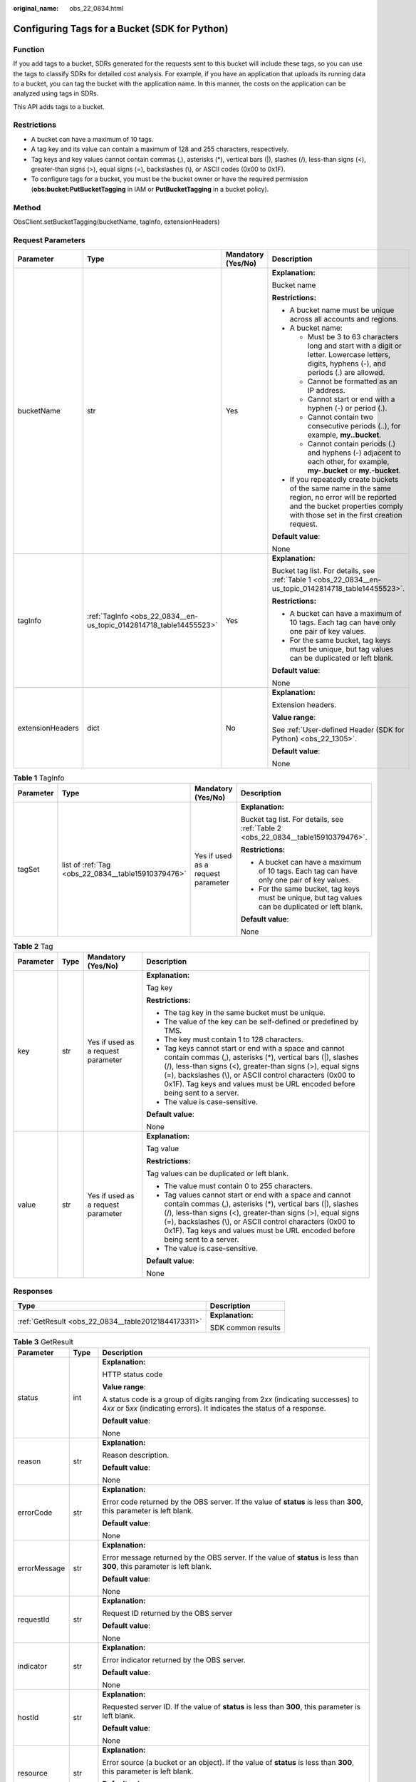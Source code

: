 :original_name: obs_22_0834.html

.. _obs_22_0834:

Configuring Tags for a Bucket (SDK for Python)
==============================================

Function
--------

If you add tags to a bucket, SDRs generated for the requests sent to this bucket will include these tags, so you can use the tags to classify SDRs for detailed cost analysis. For example, if you have an application that uploads its running data to a bucket, you can tag the bucket with the application name. In this manner, the costs on the application can be analyzed using tags in SDRs.

This API adds tags to a bucket.

Restrictions
------------

-  A bucket can have a maximum of 10 tags.
-  A tag key and its value can contain a maximum of 128 and 255 characters, respectively.
-  Tag keys and key values cannot contain commas (,), asterisks (*), vertical bars (|), slashes (/), less-than signs (<), greater-than signs (>), equal signs (=), backslashes (\\), or ASCII codes (0x00 to 0x1F).
-  To configure tags for a bucket, you must be the bucket owner or have the required permission (**obs:bucket:PutBucketTagging** in IAM or **PutBucketTagging** in a bucket policy).

Method
------

ObsClient.setBucketTagging(bucketName, tagInfo, extensionHeaders)

Request Parameters
------------------

+------------------+--------------------------------------------------------------------+--------------------+-----------------------------------------------------------------------------------------------------------------------------------------------------------------------------------+
| Parameter        | Type                                                               | Mandatory (Yes/No) | Description                                                                                                                                                                       |
+==================+====================================================================+====================+===================================================================================================================================================================================+
| bucketName       | str                                                                | Yes                | **Explanation:**                                                                                                                                                                  |
|                  |                                                                    |                    |                                                                                                                                                                                   |
|                  |                                                                    |                    | Bucket name                                                                                                                                                                       |
|                  |                                                                    |                    |                                                                                                                                                                                   |
|                  |                                                                    |                    | **Restrictions:**                                                                                                                                                                 |
|                  |                                                                    |                    |                                                                                                                                                                                   |
|                  |                                                                    |                    | -  A bucket name must be unique across all accounts and regions.                                                                                                                  |
|                  |                                                                    |                    | -  A bucket name:                                                                                                                                                                 |
|                  |                                                                    |                    |                                                                                                                                                                                   |
|                  |                                                                    |                    |    -  Must be 3 to 63 characters long and start with a digit or letter. Lowercase letters, digits, hyphens (-), and periods (.) are allowed.                                      |
|                  |                                                                    |                    |    -  Cannot be formatted as an IP address.                                                                                                                                       |
|                  |                                                                    |                    |    -  Cannot start or end with a hyphen (-) or period (.).                                                                                                                        |
|                  |                                                                    |                    |    -  Cannot contain two consecutive periods (..), for example, **my..bucket**.                                                                                                   |
|                  |                                                                    |                    |    -  Cannot contain periods (.) and hyphens (-) adjacent to each other, for example, **my-.bucket** or **my.-bucket**.                                                           |
|                  |                                                                    |                    |                                                                                                                                                                                   |
|                  |                                                                    |                    | -  If you repeatedly create buckets of the same name in the same region, no error will be reported and the bucket properties comply with those set in the first creation request. |
|                  |                                                                    |                    |                                                                                                                                                                                   |
|                  |                                                                    |                    | **Default value**:                                                                                                                                                                |
|                  |                                                                    |                    |                                                                                                                                                                                   |
|                  |                                                                    |                    | None                                                                                                                                                                              |
+------------------+--------------------------------------------------------------------+--------------------+-----------------------------------------------------------------------------------------------------------------------------------------------------------------------------------+
| tagInfo          | :ref:`TagInfo <obs_22_0834__en-us_topic_0142814718_table14455523>` | Yes                | **Explanation:**                                                                                                                                                                  |
|                  |                                                                    |                    |                                                                                                                                                                                   |
|                  |                                                                    |                    | Bucket tag list. For details, see :ref:`Table 1 <obs_22_0834__en-us_topic_0142814718_table14455523>`.                                                                             |
|                  |                                                                    |                    |                                                                                                                                                                                   |
|                  |                                                                    |                    | **Restrictions:**                                                                                                                                                                 |
|                  |                                                                    |                    |                                                                                                                                                                                   |
|                  |                                                                    |                    | -  A bucket can have a maximum of 10 tags. Each tag can have only one pair of key values.                                                                                         |
|                  |                                                                    |                    | -  For the same bucket, tag keys must be unique, but tag values can be duplicated or left blank.                                                                                  |
|                  |                                                                    |                    |                                                                                                                                                                                   |
|                  |                                                                    |                    | **Default value**:                                                                                                                                                                |
|                  |                                                                    |                    |                                                                                                                                                                                   |
|                  |                                                                    |                    | None                                                                                                                                                                              |
+------------------+--------------------------------------------------------------------+--------------------+-----------------------------------------------------------------------------------------------------------------------------------------------------------------------------------+
| extensionHeaders | dict                                                               | No                 | **Explanation:**                                                                                                                                                                  |
|                  |                                                                    |                    |                                                                                                                                                                                   |
|                  |                                                                    |                    | Extension headers.                                                                                                                                                                |
|                  |                                                                    |                    |                                                                                                                                                                                   |
|                  |                                                                    |                    | **Value range**:                                                                                                                                                                  |
|                  |                                                                    |                    |                                                                                                                                                                                   |
|                  |                                                                    |                    | See :ref:`User-defined Header (SDK for Python) <obs_22_1305>`.                                                                                                                    |
|                  |                                                                    |                    |                                                                                                                                                                                   |
|                  |                                                                    |                    | **Default value**:                                                                                                                                                                |
|                  |                                                                    |                    |                                                                                                                                                                                   |
|                  |                                                                    |                    | None                                                                                                                                                                              |
+------------------+--------------------------------------------------------------------+--------------------+-----------------------------------------------------------------------------------------------------------------------------------------------------------------------------------+

.. _obs_22_0834__en-us_topic_0142814718_table14455523:

.. table:: **Table 1** TagInfo

   +-----------------+----------------------------------------------------+------------------------------------+--------------------------------------------------------------------------------------------------+
   | Parameter       | Type                                               | Mandatory (Yes/No)                 | Description                                                                                      |
   +=================+====================================================+====================================+==================================================================================================+
   | tagSet          | list of :ref:`Tag <obs_22_0834__table15910379476>` | Yes if used as a request parameter | **Explanation:**                                                                                 |
   |                 |                                                    |                                    |                                                                                                  |
   |                 |                                                    |                                    | Bucket tag list. For details, see :ref:`Table 2 <obs_22_0834__table15910379476>`.                |
   |                 |                                                    |                                    |                                                                                                  |
   |                 |                                                    |                                    | **Restrictions:**                                                                                |
   |                 |                                                    |                                    |                                                                                                  |
   |                 |                                                    |                                    | -  A bucket can have a maximum of 10 tags. Each tag can have only one pair of key values.        |
   |                 |                                                    |                                    | -  For the same bucket, tag keys must be unique, but tag values can be duplicated or left blank. |
   |                 |                                                    |                                    |                                                                                                  |
   |                 |                                                    |                                    | **Default value**:                                                                               |
   |                 |                                                    |                                    |                                                                                                  |
   |                 |                                                    |                                    | None                                                                                             |
   +-----------------+----------------------------------------------------+------------------------------------+--------------------------------------------------------------------------------------------------+

.. _obs_22_0834__table15910379476:

.. table:: **Table 2** Tag

   +-----------------+-----------------+------------------------------------+---------------------------------------------------------------------------------------------------------------------------------------------------------------------------------------------------------------------------------------------------------------------------------------------------------------------------------+
   | Parameter       | Type            | Mandatory (Yes/No)                 | Description                                                                                                                                                                                                                                                                                                                     |
   +=================+=================+====================================+=================================================================================================================================================================================================================================================================================================================================+
   | key             | str             | Yes if used as a request parameter | **Explanation:**                                                                                                                                                                                                                                                                                                                |
   |                 |                 |                                    |                                                                                                                                                                                                                                                                                                                                 |
   |                 |                 |                                    | Tag key                                                                                                                                                                                                                                                                                                                         |
   |                 |                 |                                    |                                                                                                                                                                                                                                                                                                                                 |
   |                 |                 |                                    | **Restrictions:**                                                                                                                                                                                                                                                                                                               |
   |                 |                 |                                    |                                                                                                                                                                                                                                                                                                                                 |
   |                 |                 |                                    | -  The tag key in the same bucket must be unique.                                                                                                                                                                                                                                                                               |
   |                 |                 |                                    | -  The value of the key can be self-defined or predefined by TMS.                                                                                                                                                                                                                                                               |
   |                 |                 |                                    | -  The key must contain 1 to 128 characters.                                                                                                                                                                                                                                                                                    |
   |                 |                 |                                    | -  Tag keys cannot start or end with a space and cannot contain commas (,), asterisks (*), vertical bars (|), slashes (/), less-than signs (<), greater-than signs (>), equal signs (=), backslashes (\\), or ASCII control characters (0x00 to 0x1F). Tag keys and values must be URL encoded before being sent to a server.   |
   |                 |                 |                                    | -  The value is case-sensitive.                                                                                                                                                                                                                                                                                                 |
   |                 |                 |                                    |                                                                                                                                                                                                                                                                                                                                 |
   |                 |                 |                                    | **Default value**:                                                                                                                                                                                                                                                                                                              |
   |                 |                 |                                    |                                                                                                                                                                                                                                                                                                                                 |
   |                 |                 |                                    | None                                                                                                                                                                                                                                                                                                                            |
   +-----------------+-----------------+------------------------------------+---------------------------------------------------------------------------------------------------------------------------------------------------------------------------------------------------------------------------------------------------------------------------------------------------------------------------------+
   | value           | str             | Yes if used as a request parameter | **Explanation:**                                                                                                                                                                                                                                                                                                                |
   |                 |                 |                                    |                                                                                                                                                                                                                                                                                                                                 |
   |                 |                 |                                    | Tag value                                                                                                                                                                                                                                                                                                                       |
   |                 |                 |                                    |                                                                                                                                                                                                                                                                                                                                 |
   |                 |                 |                                    | **Restrictions:**                                                                                                                                                                                                                                                                                                               |
   |                 |                 |                                    |                                                                                                                                                                                                                                                                                                                                 |
   |                 |                 |                                    | Tag values can be duplicated or left blank.                                                                                                                                                                                                                                                                                     |
   |                 |                 |                                    |                                                                                                                                                                                                                                                                                                                                 |
   |                 |                 |                                    | -  The value must contain 0 to 255 characters.                                                                                                                                                                                                                                                                                  |
   |                 |                 |                                    | -  Tag values cannot start or end with a space and cannot contain commas (,), asterisks (*), vertical bars (|), slashes (/), less-than signs (<), greater-than signs (>), equal signs (=), backslashes (\\), or ASCII control characters (0x00 to 0x1F). Tag keys and values must be URL encoded before being sent to a server. |
   |                 |                 |                                    | -  The value is case-sensitive.                                                                                                                                                                                                                                                                                                 |
   |                 |                 |                                    |                                                                                                                                                                                                                                                                                                                                 |
   |                 |                 |                                    | **Default value**:                                                                                                                                                                                                                                                                                                              |
   |                 |                 |                                    |                                                                                                                                                                                                                                                                                                                                 |
   |                 |                 |                                    | None                                                                                                                                                                                                                                                                                                                            |
   +-----------------+-----------------+------------------------------------+---------------------------------------------------------------------------------------------------------------------------------------------------------------------------------------------------------------------------------------------------------------------------------------------------------------------------------+

Responses
---------

+-----------------------------------------------------+-----------------------------------+
| Type                                                | Description                       |
+=====================================================+===================================+
| :ref:`GetResult <obs_22_0834__table20121844173311>` | **Explanation:**                  |
|                                                     |                                   |
|                                                     | SDK common results                |
+-----------------------------------------------------+-----------------------------------+

.. _obs_22_0834__table20121844173311:

.. table:: **Table 3** GetResult

   +-----------------------+-----------------------+------------------------------------------------------------------------------------------------------------------------------------------------------------------------------------------------------------------------------------------------------------------------------------------------------------------------------------+
   | Parameter             | Type                  | Description                                                                                                                                                                                                                                                                                                                        |
   +=======================+=======================+====================================================================================================================================================================================================================================================================================================================================+
   | status                | int                   | **Explanation:**                                                                                                                                                                                                                                                                                                                   |
   |                       |                       |                                                                                                                                                                                                                                                                                                                                    |
   |                       |                       | HTTP status code                                                                                                                                                                                                                                                                                                                   |
   |                       |                       |                                                                                                                                                                                                                                                                                                                                    |
   |                       |                       | **Value range**:                                                                                                                                                                                                                                                                                                                   |
   |                       |                       |                                                                                                                                                                                                                                                                                                                                    |
   |                       |                       | A status code is a group of digits ranging from 2\ *xx* (indicating successes) to 4\ *xx* or 5\ *xx* (indicating errors). It indicates the status of a response.                                                                                                                                                                   |
   |                       |                       |                                                                                                                                                                                                                                                                                                                                    |
   |                       |                       | **Default value**:                                                                                                                                                                                                                                                                                                                 |
   |                       |                       |                                                                                                                                                                                                                                                                                                                                    |
   |                       |                       | None                                                                                                                                                                                                                                                                                                                               |
   +-----------------------+-----------------------+------------------------------------------------------------------------------------------------------------------------------------------------------------------------------------------------------------------------------------------------------------------------------------------------------------------------------------+
   | reason                | str                   | **Explanation:**                                                                                                                                                                                                                                                                                                                   |
   |                       |                       |                                                                                                                                                                                                                                                                                                                                    |
   |                       |                       | Reason description.                                                                                                                                                                                                                                                                                                                |
   |                       |                       |                                                                                                                                                                                                                                                                                                                                    |
   |                       |                       | **Default value**:                                                                                                                                                                                                                                                                                                                 |
   |                       |                       |                                                                                                                                                                                                                                                                                                                                    |
   |                       |                       | None                                                                                                                                                                                                                                                                                                                               |
   +-----------------------+-----------------------+------------------------------------------------------------------------------------------------------------------------------------------------------------------------------------------------------------------------------------------------------------------------------------------------------------------------------------+
   | errorCode             | str                   | **Explanation:**                                                                                                                                                                                                                                                                                                                   |
   |                       |                       |                                                                                                                                                                                                                                                                                                                                    |
   |                       |                       | Error code returned by the OBS server. If the value of **status** is less than **300**, this parameter is left blank.                                                                                                                                                                                                              |
   |                       |                       |                                                                                                                                                                                                                                                                                                                                    |
   |                       |                       | **Default value**:                                                                                                                                                                                                                                                                                                                 |
   |                       |                       |                                                                                                                                                                                                                                                                                                                                    |
   |                       |                       | None                                                                                                                                                                                                                                                                                                                               |
   +-----------------------+-----------------------+------------------------------------------------------------------------------------------------------------------------------------------------------------------------------------------------------------------------------------------------------------------------------------------------------------------------------------+
   | errorMessage          | str                   | **Explanation:**                                                                                                                                                                                                                                                                                                                   |
   |                       |                       |                                                                                                                                                                                                                                                                                                                                    |
   |                       |                       | Error message returned by the OBS server. If the value of **status** is less than **300**, this parameter is left blank.                                                                                                                                                                                                           |
   |                       |                       |                                                                                                                                                                                                                                                                                                                                    |
   |                       |                       | **Default value**:                                                                                                                                                                                                                                                                                                                 |
   |                       |                       |                                                                                                                                                                                                                                                                                                                                    |
   |                       |                       | None                                                                                                                                                                                                                                                                                                                               |
   +-----------------------+-----------------------+------------------------------------------------------------------------------------------------------------------------------------------------------------------------------------------------------------------------------------------------------------------------------------------------------------------------------------+
   | requestId             | str                   | **Explanation:**                                                                                                                                                                                                                                                                                                                   |
   |                       |                       |                                                                                                                                                                                                                                                                                                                                    |
   |                       |                       | Request ID returned by the OBS server                                                                                                                                                                                                                                                                                              |
   |                       |                       |                                                                                                                                                                                                                                                                                                                                    |
   |                       |                       | **Default value**:                                                                                                                                                                                                                                                                                                                 |
   |                       |                       |                                                                                                                                                                                                                                                                                                                                    |
   |                       |                       | None                                                                                                                                                                                                                                                                                                                               |
   +-----------------------+-----------------------+------------------------------------------------------------------------------------------------------------------------------------------------------------------------------------------------------------------------------------------------------------------------------------------------------------------------------------+
   | indicator             | str                   | **Explanation:**                                                                                                                                                                                                                                                                                                                   |
   |                       |                       |                                                                                                                                                                                                                                                                                                                                    |
   |                       |                       | Error indicator returned by the OBS server.                                                                                                                                                                                                                                                                                        |
   |                       |                       |                                                                                                                                                                                                                                                                                                                                    |
   |                       |                       | **Default value**:                                                                                                                                                                                                                                                                                                                 |
   |                       |                       |                                                                                                                                                                                                                                                                                                                                    |
   |                       |                       | None                                                                                                                                                                                                                                                                                                                               |
   +-----------------------+-----------------------+------------------------------------------------------------------------------------------------------------------------------------------------------------------------------------------------------------------------------------------------------------------------------------------------------------------------------------+
   | hostId                | str                   | **Explanation:**                                                                                                                                                                                                                                                                                                                   |
   |                       |                       |                                                                                                                                                                                                                                                                                                                                    |
   |                       |                       | Requested server ID. If the value of **status** is less than **300**, this parameter is left blank.                                                                                                                                                                                                                                |
   |                       |                       |                                                                                                                                                                                                                                                                                                                                    |
   |                       |                       | **Default value**:                                                                                                                                                                                                                                                                                                                 |
   |                       |                       |                                                                                                                                                                                                                                                                                                                                    |
   |                       |                       | None                                                                                                                                                                                                                                                                                                                               |
   +-----------------------+-----------------------+------------------------------------------------------------------------------------------------------------------------------------------------------------------------------------------------------------------------------------------------------------------------------------------------------------------------------------+
   | resource              | str                   | **Explanation:**                                                                                                                                                                                                                                                                                                                   |
   |                       |                       |                                                                                                                                                                                                                                                                                                                                    |
   |                       |                       | Error source (a bucket or an object). If the value of **status** is less than **300**, this parameter is left blank.                                                                                                                                                                                                               |
   |                       |                       |                                                                                                                                                                                                                                                                                                                                    |
   |                       |                       | **Default value**:                                                                                                                                                                                                                                                                                                                 |
   |                       |                       |                                                                                                                                                                                                                                                                                                                                    |
   |                       |                       | None                                                                                                                                                                                                                                                                                                                               |
   +-----------------------+-----------------------+------------------------------------------------------------------------------------------------------------------------------------------------------------------------------------------------------------------------------------------------------------------------------------------------------------------------------------+
   | header                | list                  | **Explanation:**                                                                                                                                                                                                                                                                                                                   |
   |                       |                       |                                                                                                                                                                                                                                                                                                                                    |
   |                       |                       | Response header list, composed of tuples. Each tuple consists of two elements, respectively corresponding to the key and value of a response header.                                                                                                                                                                               |
   |                       |                       |                                                                                                                                                                                                                                                                                                                                    |
   |                       |                       | **Default value**:                                                                                                                                                                                                                                                                                                                 |
   |                       |                       |                                                                                                                                                                                                                                                                                                                                    |
   |                       |                       | None                                                                                                                                                                                                                                                                                                                               |
   +-----------------------+-----------------------+------------------------------------------------------------------------------------------------------------------------------------------------------------------------------------------------------------------------------------------------------------------------------------------------------------------------------------+
   | body                  | object                | **Explanation:**                                                                                                                                                                                                                                                                                                                   |
   |                       |                       |                                                                                                                                                                                                                                                                                                                                    |
   |                       |                       | Result content returned after the operation is successful. If the value of **status** is larger than **300**, the value of **body** is null. The value varies with the API being called. For details, see :ref:`Bucket-Related APIs (SDK for Python) <obs_22_0800>` and :ref:`Object-Related APIs (SDK for Python) <obs_22_0900>`. |
   |                       |                       |                                                                                                                                                                                                                                                                                                                                    |
   |                       |                       | **Default value**:                                                                                                                                                                                                                                                                                                                 |
   |                       |                       |                                                                                                                                                                                                                                                                                                                                    |
   |                       |                       | None                                                                                                                                                                                                                                                                                                                               |
   +-----------------------+-----------------------+------------------------------------------------------------------------------------------------------------------------------------------------------------------------------------------------------------------------------------------------------------------------------------------------------------------------------------+

Code Examples
-------------

This example configures tags for bucket **examplebucket**.

::

   from obs import ObsClient
   from obs import TagInfo
   import os
   import traceback

   # Obtain an AK and SK pair using environment variables or import the AK and SK pair in other ways. Using hard coding may result in leakage.
   # Obtain an AK and SK pair on the management console.
   ak = os.getenv("AccessKeyID")
   sk = os.getenv("SecretAccessKey")
   # (Optional) If you use a temporary AK and SK pair and a security token to access OBS, obtain them from environment variables.
   # security_token = os.getenv("SecurityToken")
   # Set server to the endpoint of the region where the bucket is located.
   server = "https://your-endpoint"

   # Create an obsClient instance.
   # If you use a temporary AK and SK pair and a security token to access OBS, you must specify security_token when creating an instance.
   obsClient = ObsClient(access_key_id=ak, secret_access_key=sk, server=server)
   try:
       tagInfo = TagInfo()
       # Specify the label content.
       tagInfo.addTag('tag1', 'value1').addTag('tag2', 'value2')
       bucketName="examplebucket"
       # Configure tags for the bucket.
       resp = obsClient.setBucketTagging(bucketName, tagInfo)
       # If status code 2xx is returned, the API is called successfully. Otherwise, the API call fails.
       if resp.status < 300:
           print('Set Bucket Tagging Succeeded')
           print('requestId:', resp.requestId)
       else:
           print('Set Bucket Tagging Failed')
           print('requestId:', resp.requestId)
           print('errorCode:', resp.errorCode)
           print('errorMessage:', resp.errorMessage)
   except:
       print('Set Bucket Taggingg Failed')
       print(traceback.format_exc())
